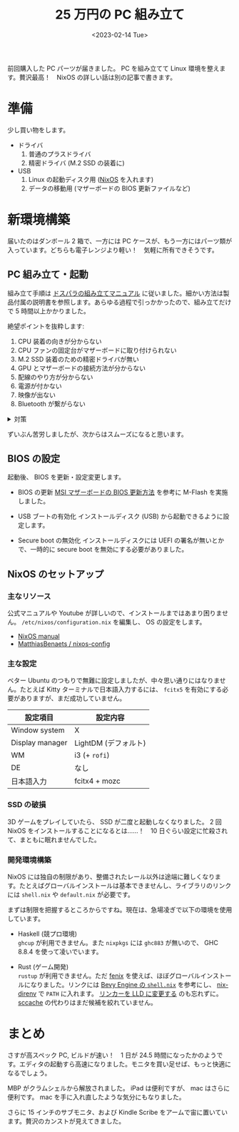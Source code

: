 #+TITLE: 25 万円の PC 組み立て
#+DATE: <2023-02-14 Tue>
#+LINK: nixos https://nixos.org/

前回購入した PC パーツが届きました。 PC を組み立てて Linux 環境を整えます。贅沢最高！　NixOS の詳しい話は別の記事で書きます。

* 準備

少し買い物をします。

- ドライバ
  1. 普通のプラスドライバ
  2. 精密ドライバ (M.2 SSD の装着に)

- USB
  1. Linux の起動ディスク用 ([[nixos][NixOS]] を入れます)
  2. データの移動用 (マザーボードの BIOS 更新ファイルなど)

* 新環境構築

届いたのはダンボール 2 箱で、一方には PC ケースが、もう一方にはパーツ類が入っています。どちらも電子レンジより軽い！　気軽に所有できそうです。

** PC 組み立て・起動

組み立て手順は [[https://www.dospara.co.jp/5info/cts_pc_setup.html][ドスパラの組み立てマニュアル]] に従いました。細かい方法は製品付属の説明書を参照します。あらゆる過程で引っかかったので、組み立てだけで 5 時間以上かかりました。

絶望ポイントを抜粋します:

1. CPU 装着の向きが分からない
2. CPU ファンの固定台がマザーボードに取り付けられない
3. M.2 SSD 装着のための精密ドライバが無い
4. GPU とマザーボードの接続方法が分からない
5. 配線のやり方が分からない
6. 電源が付かない
7. 映像が出ない
8. Bluetooth が繋がらない

#+BEGIN_EXPORT html
<details><summary>対策</summary>
#+END_EXPORT
1. 持ち上げた蓋の方に印がありました。
2. 台の足を広げれば良かったです。
3. 大きなドライバで M.2 SSD を装着しました。ネジ穴を潰しそうになりました。
4. ケースへの取り付けとマザーボードへの取り付けが同時でした。
5. 電源から各パーツにケーブルを繋ぐだけでした。
6. フロントパネルの電源ボタンを押していませんでした。
7. GPU を取り外すと映像が出ました。また BIOS を更新すると GPU から映像を出せるようになりました。謎です。
8. マザーボード付属のアンテナを付けていませんでした。
#+BEGIN_EXPORT html
</details>
#+END_EXPORT

ずいぶん苦労しましたが、次からはスムーズになると思います。

** BIOS の設定

起動後、 BIOS を更新・設定変更します。

- BIOS の更新
  [[https://jp.msi.com/support/technical_details/MB_BIOS_Update][MSI マザーボードの BIOS 更新方法]] を参考に M-Flash を実施しました。

- USB ブートの有効化
  インストールディスク (USB) から起動できるように設定します。

- Secure boot の無効化
  インストールディスクには UEFI の署名が無いとかで、一時的に secure boot を無効にする必要がありました。

** NixOS のセットアップ

*** 主なリソース

公式マニュアルや Youtube が詳しいので、インストールまではあまり困りません。 =/etc/nixos/configuration.nix= を編集し、 OS の設定をします。

- [[https://nixos.org/manual/nixos/stable/][NixOS manual]]
- [[https://github.com/MatthiasBenaets/nixos-config][MatthiasBenaets / nixos-config]]

*** 主な設定

ベター Ubuntu のつもりで無難に設定しましたが、中々思い通りにはなりません。たとえば Kitty ターミナルで日本語入力するには、 =fcitx5= を有効にする必要がありますが、まだ成功していません。

| 設定項目        | 設定内容             |
|-----------------+----------------------|
| Window system   | X                    |
| Display manager | LightDM (デフォルト) |
| WM              | i3 (+ =rofi=)          |
| DE              | なし                 |
| 日本語入力      | fcitx4 + mozc        |

*** SSD の破損

3D ゲームをプレイしていたら、 SSD が二度と起動しなくなりました。 2 回 NixOS をインストールすることになるとは……！　10 日ぐらい設定に忙殺されて、まともに眠れませんでした。

*** 開発環境構築

NixOS には独自の制限があり、整備されたレール以外は途端に難しくなります。たとえばグローバルインストールは基本できませんし、ライブラリのリンクには =shell.nix= や =default.nix= が必要です。

まずは制限を把握するところからですね。現在は、急場凌ぎで以下の環境を使用しています。

- Haskell (競プロ環境)\\
  =ghcup= が利用できません。また =nixpkgs= には =ghc883= が無いので、 GHC 8.8.4 を使って凌いでいます。

- Rust (ゲーム開発)\\
  =rustup= が利用できません。ただ [[https://github.com/nix-community/fenix][fenix]] を使えば、ほぼグローバルインストールになりました。リンクには [[https://github.com/bevyengine/bevy/blob/d2963267ba632a1b845aa843370f170f85633b13/docs/linux_dependencies.md#nix][Bevy Engine の =shell.nix=]] を参考にし、 [[https://github.com/nix-community/nix-direnv][nix-direnv]] で =PATH= に入れます。 [[https://bevyengine.org/learn/book/getting-started/setup/][リンカーを LLD に変更する]] のも忘れずに。 [[https://github.com/mozilla/sccache][sccache]] の代わりはまだ候補を絞れていません。

* まとめ

さすが高スペック PC, ビルドが速い！　1 日が 24.5 時間になったかのようです。エディタの起動すら高速になりました。モニタを買い足せば、もっと快適になるでしょう。

MBP がクラムシェルから解放されました。 iPad は便利ですが、 mac はさらに便利です。 mac を手に入れ直したような気分にもなりました。

さらに 15 インチのサブモニタ、および Kindle Scribe をアームで宙に置いています。贅沢のカンストが見えてきました。

